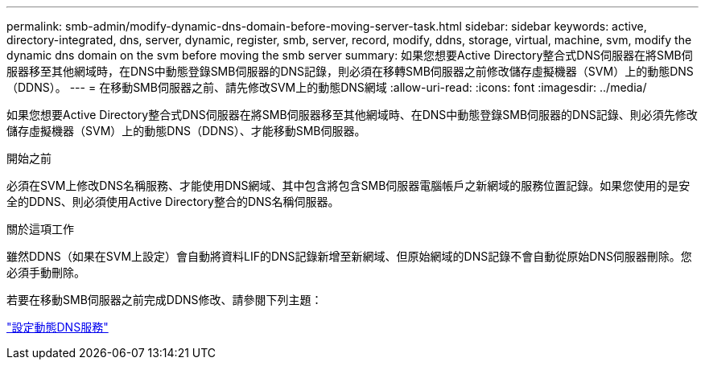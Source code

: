 ---
permalink: smb-admin/modify-dynamic-dns-domain-before-moving-server-task.html 
sidebar: sidebar 
keywords: active, directory-integrated, dns, server, dynamic, register, smb, server, record, modify, ddns, storage, virtual, machine, svm, modify the dynamic dns domain on the svm before moving the smb server 
summary: 如果您想要Active Directory整合式DNS伺服器在將SMB伺服器移至其他網域時，在DNS中動態登錄SMB伺服器的DNS記錄，則必須在移轉SMB伺服器之前修改儲存虛擬機器（SVM）上的動態DNS（DDNS）。 
---
= 在移動SMB伺服器之前、請先修改SVM上的動態DNS網域
:allow-uri-read: 
:icons: font
:imagesdir: ../media/


[role="lead"]
如果您想要Active Directory整合式DNS伺服器在將SMB伺服器移至其他網域時、在DNS中動態登錄SMB伺服器的DNS記錄、則必須先修改儲存虛擬機器（SVM）上的動態DNS（DDNS）、才能移動SMB伺服器。

.開始之前
必須在SVM上修改DNS名稱服務、才能使用DNS網域、其中包含將包含SMB伺服器電腦帳戶之新網域的服務位置記錄。如果您使用的是安全的DDNS、則必須使用Active Directory整合的DNS名稱伺服器。

.關於這項工作
雖然DDNS（如果在SVM上設定）會自動將資料LIF的DNS記錄新增至新網域、但原始網域的DNS記錄不會自動從原始DNS伺服器刪除。您必須手動刪除。

若要在移動SMB伺服器之前完成DDNS修改、請參閱下列主題：

link:../networking/configure_dynamic_dns_services.html["設定動態DNS服務"]
